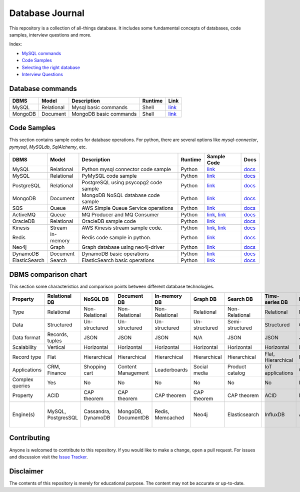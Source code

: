 ================
Database Journal
================

.. image:: images/types_of_dbs.png
   :align: center
   :width: 150pt

This repository is a collection of all-things database. It includes some fundamental concepts of databases, code samples, interview questions and more.


Index:

* `MySQL commands <https://github.com/hardikvasa/database-journal#database-commands>`__ 
* `Code Samples <https://github.com/hardikvasa/database-journal#code-samples>`__ 
* `Selecting the right database <https://github.com/hardikvasa/database-journal#dbms-comparison-chart>`__ 
* `Interview Questions <interview-questions/README.rst>`__ 


Database commands
=================

+---------------+------------+---------------------------------------+---------+-----------------------------------------------------------------------------------------------------+
| DBMS          | Model      | Description                           | Runtime | Link                                                                                                | 
+===============+============+=======================================+=========+=====================================================================================================+
| MySQL         | Relational | Mysql basic commands                  | Shell   | `link <database-commands/mysql_commands.rst>`__                                                     |
+---------------+------------+---------------------------------------+---------+-----------------------------------------------------------------------------------------------------+
| MongoDB       | Document   | MongoDB basic commands                | Shell   | `link <database-commands/mongodb.rst>`__                                                            |
+---------------+------------+---------------------------------------+---------+-----------------------------------------------------------------------------------------------------+


Code Samples
============

This section contains sample codes for database operations. For python, there are several options like `mysql-connector`, `pymysql`, `MySQLdb`, `SqlAlchemy`, etc.

+---------------+------------+---------------------------------------+---------+-----------------------------------------------------------------------------------------------------+---------------------------------------------------------------------------------------+
| DBMS          | Model      | Description                           | Runtime | Sample Code                                                                                         | Docs                                                                                  |
+===============+============+=======================================+=========+=====================================================================================================+=======================================================================================+
| MySQL         | Relational | Python mysql connector code sample    | Python  | `link <code-samples/mysql_connector_sample.py>`__                                                   | `docs <https://dev.mysql.com/doc/>`__                                                 |
+---------------+------------+---------------------------------------+---------+-----------------------------------------------------------------------------------------------------+---------------------------------------------------------------------------------------+
| MySQL         | Relational | PyMySQL code sample                   | Python  | `link <code-samples/pymysql_sample.py>`__                                                           | `docs <https://dev.mysql.com/doc/>`__                                                 |
+---------------+------------+---------------------------------------+---------+-----------------------------------------------------------------------------------------------------+---------------------------------------------------------------------------------------+
| PostgreSQL    | Relational | PostgreSQL using psycopg2 code sample | Python  | `link <code-samples/postgresql.py>`__                                                               | `docs <https://www.postgresql.org/docs/>`__                                           |
+---------------+------------+---------------------------------------+---------+-----------------------------------------------------------------------------------------------------+---------------------------------------------------------------------------------------+
| MongoDB       | Document   | MongoDB NoSQL database code sample    | Python  | `link <code-samples/mongo.py>`__                                                                    | `docs <https://docs.mongodb.com/>`__                                                  |
+---------------+------------+---------------------------------------+---------+-----------------------------------------------------------------------------------------------------+---------------------------------------------------------------------------------------+
| SQS           | Queue      | AWS Simple Queue Service operations   | Python  | `link <code-samples/sqs.py>`__                                                                      | `docs <https://docs.aws.amazon.com/sqs/index.html>`__                                 |
+---------------+------------+---------------------------------------+---------+-----------------------------------------------------------------------------------------------------+---------------------------------------------------------------------------------------+
| ActiveMQ      | Queue      | MQ Producer and MQ Consumer           | Python  | `link <code-samples/mq_producer.py>`_, `link <code-samples/mq_consumer.py>`_                        | `docs <https://activemq.apache.org/getting-started.html>`__                           |
+---------------+------------+---------------------------------------+---------+-----------------------------------------------------------------------------------------------------+---------------------------------------------------------------------------------------+
| OracleDB      | Relational | OracleDB sample code                  | Python  | `link <code-samples/oracledb.py>`_                                                                  | `docs <https://cx-oracle.readthedocs.io/en/latest/index.html>`__                      |
+---------------+------------+---------------------------------------+---------+-----------------------------------------------------------------------------------------------------+---------------------------------------------------------------------------------------+
| Kinesis       | Stream     | AWS Kinesis stream sample code.       | Python  | `link <code-samples/kinesis_producer.py>`_, `link <code-samples/kinesis_consumer.py>`_              | `docs <https://docs.aws.amazon.com/streams/latest/dev/introduction.html>`__           |
+---------------+------------+---------------------------------------+---------+-----------------------------------------------------------------------------------------------------+---------------------------------------------------------------------------------------+
| Redis         | In-memory  | Redis code sample in python.          | Python  | `link <code-samples/redis_python.py>`_                                                              | `docs <https://redis.io/documentation>`__                                             |
+---------------+------------+---------------------------------------+---------+-----------------------------------------------------------------------------------------------------+---------------------------------------------------------------------------------------+
| Neo4j         | Graph      | Graph database using neo4j-driver     | Python  | `link <code-samples/neo4j_sample.py>`_                                                              | `docs <https://neo4j.com/docs/>`__                                                    |
+---------------+------------+---------------------------------------+---------+-----------------------------------------------------------------------------------------------------+---------------------------------------------------------------------------------------+
| DynamoDB      | Document   | DynamoDB basic operations             | Python  | `link <code-samples/dynamodb.py>`_                                                                  | `docs <https://docs.aws.amazon.com/dynamodb/index.html>`__                            |
+---------------+------------+---------------------------------------+---------+-----------------------------------------------------------------------------------------------------+---------------------------------------------------------------------------------------+
| ElasticSearch | Search     | ElasticSearch basic operations        | Python  | `link <code-samples/elasticsearch_sample.py>`_                                                      | `docs <https://www.elastic.co/guide/index.html>`__                                    |
+---------------+------------+---------------------------------------+---------+-----------------------------------------------------------------------------------------------------+---------------------------------------------------------------------------------------+



DBMS comparison chart
=====================

This section some characteristics and comparison points between different database technologies.

+-----------------+--------------------+---------------------+---------------------+------------------+---------------+-----------------+--------------------+----------------+-------------------+---------------------------+
| Property        | Relational DB      | NoSQL DB            | Document DB         | In-memory DB     | Graph DB      | Search DB       | Time-series DB     | Ledger DB      | Queues            | Streams                   |
+=================+====================+=====================+=====================+==================+===============+=================+====================+================+===================+===========================+
| Type            | Relational         | Non-Relational      | Non-Relational      | Non-Relational   | Relational    | Non-Relational  | Relational         | Non-Relational | Non-Relational    | Non-Relational            |
+-----------------+--------------------+---------------------+---------------------+------------------+---------------+-----------------+--------------------+----------------+-------------------+---------------------------+
| Data            | Structured         | Un-structured       | Un-structured       | Un-structured    | Un-structured | Semi-structured | Structured         | Chain          | Un-structured     | Un-structured             |
+-----------------+--------------------+---------------------+---------------------+------------------+---------------+-----------------+--------------------+----------------+-------------------+---------------------------+
| Data format     | Records, tuples    | JSON                | JSON                | JSON             | N/A           | JSON            | JSON               | JSON           | Objects           | Objects                   |
+-----------------+--------------------+---------------------+---------------------+------------------+---------------+-----------------+--------------------+----------------+-------------------+---------------------------+
| Scalability     | Vertical           | Horizontal          | Horizontal          | Horizontal       | Horizontal    | Horizontal      | Horizontal         | Horizontal     | Horizontal        | Horizontal                |
+-----------------+--------------------+---------------------+---------------------+------------------+---------------+-----------------+--------------------+----------------+-------------------+---------------------------+
| Record type     | Flat               | Hierarchical        | Hierarchical        | Hierarchical     | Hierarchical  | Hierarchical    | Flat, Hierarchical | Hierarchical   | Objects           | Objects                   |
+-----------------+--------------------+---------------------+---------------------+------------------+---------------+-----------------+--------------------+----------------+-------------------+---------------------------+
| Applications    | CRM, Finance       | Shopping cart       | Content Management  | Leaderboards     | Social media  | Product catalog | IoT applications   | Cryptocurrency | Queuing tasks     | Weather data              |
+-----------------+--------------------+---------------------+---------------------+------------------+---------------+-----------------+--------------------+----------------+-------------------+---------------------------+
| Complex queries | Yes                | No                  | No                  | No               | No            | No              | No                 | No             | N/A               | N/A                       |
+-----------------+--------------------+---------------------+---------------------+------------------+---------------+-----------------+--------------------+----------------+-------------------+---------------------------+
| Property        | ACID               | CAP theorem         | CAP theorem         | CAP theorem      | CAP theorem   | CAP theorem     | ACID               | N/A            | N/A               | N/A                       |
+-----------------+--------------------+---------------------+---------------------+------------------+---------------+-----------------+--------------------+----------------+-------------------+---------------------------+
| Engine(s)       | MySQL, PostgresSQL | Cassandra, DynamoDB | MongoDB, DocumentDB | Redis, Memcached | Neo4j         | Elasticsearch   | InfluxDB           | AWS QLDB       | ActiveMQ, AWS SQS | Apache Kafka, AWS Kinesis |
+-----------------+--------------------+---------------------+---------------------+------------------+---------------+-----------------+--------------------+----------------+-------------------+---------------------------+


Contributing
============

Anyone is welcomed to contribute to this repository.
If you would like to make a change, open a pull request.
For issues and discussion visit the
`Issue Tracker <https://github.com/hardikvasa/database-journal/issues>`__.

Disclaimer
==========

The contents of this repository is merely for educational purpose. The content may not be accurate or up-to-date.  